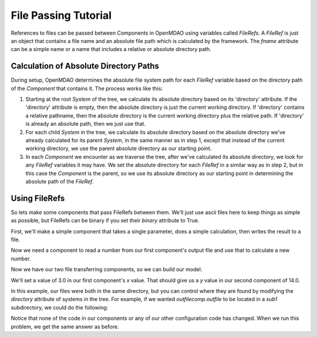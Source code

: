 File Passing Tutorial
======================

References to files can be passed between Components in OpenMDAO using variables
called `FileRefs`.  A `FileRef` is just an object that contains a file name and
an absolute file path which is calculated by the framework. The *fname* attribute
can be a simple name or a name that includes a relative or absolute
directory path.

Calculation of Absolute Directory Paths
---------------------------------------

During setup, OpenMDAO determines the absolute file system path for each
`FileRef` variable based on the directory path of the `Component`
that contains it.  The process works like this:

1) Starting at the root `System` of the tree, we calculate its absolute directory
   based on its 'directory' attribute.  If the 'directory' attribute is empty,
   then the absolute directory is just the current working directory. If
   'directory' contains a relative pathname, then the absolute directory is
   the current working directory plus the relative path.  If 'directory' is
   already an absolute path, then we just use that.

2) For each child `System` in the tree, we calculate its absolute directory
   based on the absolute directory we've already calculated for its parent
   `System`, in the same manner as in step 1, except that instead of the
   current working directory, we use the parent absolute directory as our
   starting point.

3) In each `Component` we encounter as we traverse the tree, after we've
   calculated its absolute directory, we look for any `FileRef` variables
   it may have.  We set the absolute directory for each `FileRef` in a
   similar way as in step 2, but in this case the `Component` is the parent,
   so we use its absolute directory as our starting point in determining
   the absolute path of the `FileRef`.

Using FileRefs
--------------

So lets make some components that pass FileRefs between them.  We'll just use
ascii files here to keep things as simple as possible, but FileRefs can be
binary if you set their *binary* attribute to True.

First, we'll make a simple component that takes a single parameter, does a
simple calculation, then writes the result to a file.


.. testsetup:: FileRef1, FileRef2

    import os, tempfile, shutil
    startdir = os.getcwd()
    tmpdir = tempfile.mkdtemp()
    os.chdir(tmpdir)


.. testcleanup:: FileRef1, FileRef2

    os.chdir(startdir)
    try:
        shutil.rmtree(tmpdir)
    except OSError as e:
        # If directory already deleted, keep going
        if e.errno != errno.ENOENT:
            raise e

.. testcode:: FileRef1, FileRef2

    from openmdao.api import Problem, Group, Component, FileRef

    class FoutComp(Component):
        """A component that writes out a file containing a number."""

        def __init__(self):
            super(FoutComp, self).__init__()

            # add a simple parameter that we can use to calculate the
            # number we write to our output file
            self.add_param('x', 1.0)

            # add an output FileRef for our output file 'dat.out'
            self.add_output("outfile", FileRef("dat.out"))

        def solve_nonlinear(self, params, unknowns, resids):
            # do some simple calculation
            val = params['x'] * 2.0 + 1.0

            # write the new value to our output FileRef
            with unknowns['outfile'].open('w') as f:
                f.write(str(val))

Now we need a component to read a number from our first component's output
file and use that to calculate a new number.

.. testcode:: FileRef1, FileRef2

    class FinComp(Component):
        """A component that reads a file containing a number."""

        def __init__(self):
            super(FinComp, self).__init__()

            # here's the output we'll calculate using the number we read
            # from our input FileRef
            self.add_output('y', 1.0)

            # add an input FileRef for our input file 'dat.in'
            self.add_param("infile", FileRef("dat.in"))

        def solve_nonlinear(self, params, unknowns, resids):
            # read the number from our input FileRef
            with params['infile'].open('r') as f:
                val = float(f.read())

            # now calculate our new output value
            unknowns['y'] = val + 7.0

Now we have our two file transferring components, so we can build our model.

.. testcode:: FileRef1

    p = Problem(root=Group())
    outfilecomp = p.root.add("outfilecomp", FoutComp())
    infilecomp = p.root.add("infilecomp", FinComp())

    # connect our two FileRefs together
    p.root.connect("outfilecomp.outfile", "infilecomp.infile")

    p.setup()


We'll set a value of 3.0 in our first component's *x* value.  That should
give us a *y* value in our second component of 14.0.

.. testcode:: FileRef1

    p['outfilecomp.x'] = 3.0

    p.run()

    print(p['infilecomp.y'])


.. testoutput:: FileRef1

    14.0

In this example, our files were both in the same directory, but you can control
where they are found by modifying the *directory* attribute of systems in the
tree.  For example, if we wanted *outfilecomp.outfile* to be located in a *sub1*
subdirectory, we could do the following:

.. testcode:: FileRef2

    p = Problem(root=Group())
    outfilecomp = p.root.add("outfilecomp", FoutComp())

    # specify the subdirectory here
    outfilecomp.directory = 'sub1'

    # since 'sub1' doesn't exist, we need to tell the component to create it.
    # otherwise, we'll get an error that the directory doesn't exist.
    outfilecomp.create_dirs = True

    infilecomp = p.root.add("infilecomp", FinComp())

    # connect our two FileRefs together
    p.root.connect("outfilecomp.outfile", "infilecomp.infile")

    p.setup()


Notice that none of the code in our components or any of our other configuration
code has changed.  When we run this problem, we get the same
answer as before.

.. testcode:: FileRef2

    p['outfilecomp.x'] = 3.0

    p.run()

    print(p['infilecomp.y'])


.. testoutput:: FileRef2

    14.0
